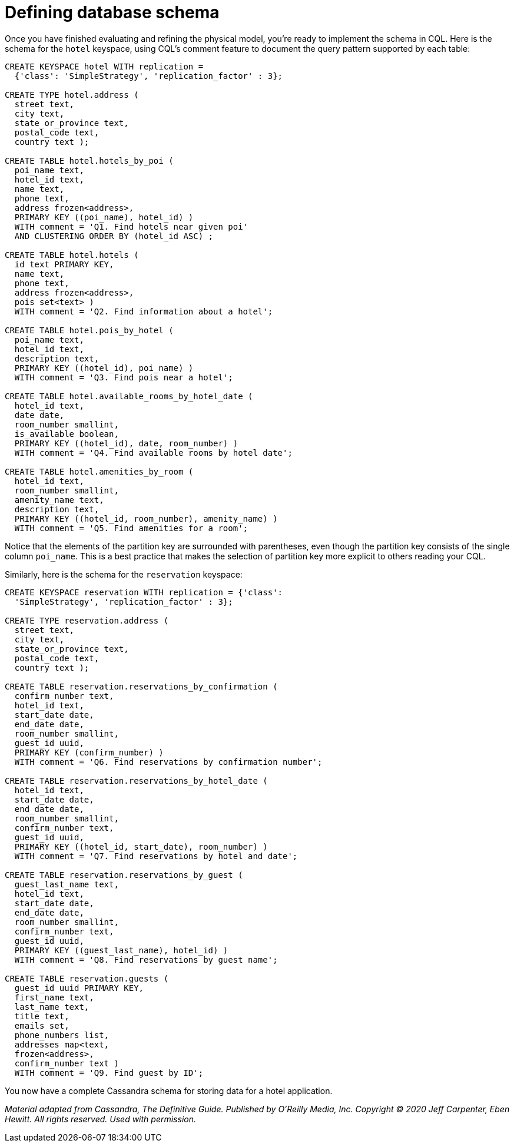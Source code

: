 = Defining database schema

Once you have finished evaluating and refining the physical model,
you're ready to implement the schema in CQL. Here is the schema for the
`hotel` keyspace, using CQL's comment feature to document the query
pattern supported by each table:

[source,cql]
----
CREATE KEYSPACE hotel WITH replication =
  {'class': 'SimpleStrategy', 'replication_factor' : 3};

CREATE TYPE hotel.address (
  street text,
  city text,
  state_or_province text,
  postal_code text,
  country text );

CREATE TABLE hotel.hotels_by_poi (
  poi_name text,
  hotel_id text,
  name text,
  phone text,
  address frozen<address>,
  PRIMARY KEY ((poi_name), hotel_id) )
  WITH comment = 'Q1. Find hotels near given poi'
  AND CLUSTERING ORDER BY (hotel_id ASC) ;

CREATE TABLE hotel.hotels (
  id text PRIMARY KEY,
  name text,
  phone text,
  address frozen<address>,
  pois set<text> )
  WITH comment = 'Q2. Find information about a hotel';

CREATE TABLE hotel.pois_by_hotel (
  poi_name text,
  hotel_id text,
  description text,
  PRIMARY KEY ((hotel_id), poi_name) )
  WITH comment = 'Q3. Find pois near a hotel';

CREATE TABLE hotel.available_rooms_by_hotel_date (
  hotel_id text,
  date date,
  room_number smallint,
  is_available boolean,
  PRIMARY KEY ((hotel_id), date, room_number) )
  WITH comment = 'Q4. Find available rooms by hotel date';

CREATE TABLE hotel.amenities_by_room (
  hotel_id text,
  room_number smallint,
  amenity_name text,
  description text,
  PRIMARY KEY ((hotel_id, room_number), amenity_name) )
  WITH comment = 'Q5. Find amenities for a room';
----

Notice that the elements of the partition key are surrounded with
parentheses, even though the partition key consists of the single column
`poi_name`. This is a best practice that makes the selection of
partition key more explicit to others reading your CQL.

Similarly, here is the schema for the `reservation` keyspace:

[source,cql]
----
CREATE KEYSPACE reservation WITH replication = {'class':
  'SimpleStrategy', 'replication_factor' : 3};

CREATE TYPE reservation.address (
  street text,
  city text,
  state_or_province text,
  postal_code text,
  country text );

CREATE TABLE reservation.reservations_by_confirmation (
  confirm_number text,
  hotel_id text,
  start_date date,
  end_date date,
  room_number smallint,
  guest_id uuid,
  PRIMARY KEY (confirm_number) )
  WITH comment = 'Q6. Find reservations by confirmation number';

CREATE TABLE reservation.reservations_by_hotel_date (
  hotel_id text,
  start_date date,
  end_date date,
  room_number smallint,
  confirm_number text,
  guest_id uuid,
  PRIMARY KEY ((hotel_id, start_date), room_number) )
  WITH comment = 'Q7. Find reservations by hotel and date';

CREATE TABLE reservation.reservations_by_guest (
  guest_last_name text,
  hotel_id text,
  start_date date,
  end_date date,
  room_number smallint,
  confirm_number text,
  guest_id uuid,
  PRIMARY KEY ((guest_last_name), hotel_id) )
  WITH comment = 'Q8. Find reservations by guest name';

CREATE TABLE reservation.guests (
  guest_id uuid PRIMARY KEY,
  first_name text,
  last_name text,
  title text,
  emails set,
  phone_numbers list,
  addresses map<text,
  frozen<address>,
  confirm_number text )
  WITH comment = 'Q9. Find guest by ID';
----

You now have a complete Cassandra schema for storing data for a hotel
application.

_Material adapted from Cassandra, The Definitive Guide. Published by
O'Reilly Media, Inc. Copyright © 2020 Jeff Carpenter, Eben Hewitt. All
rights reserved. Used with permission._

